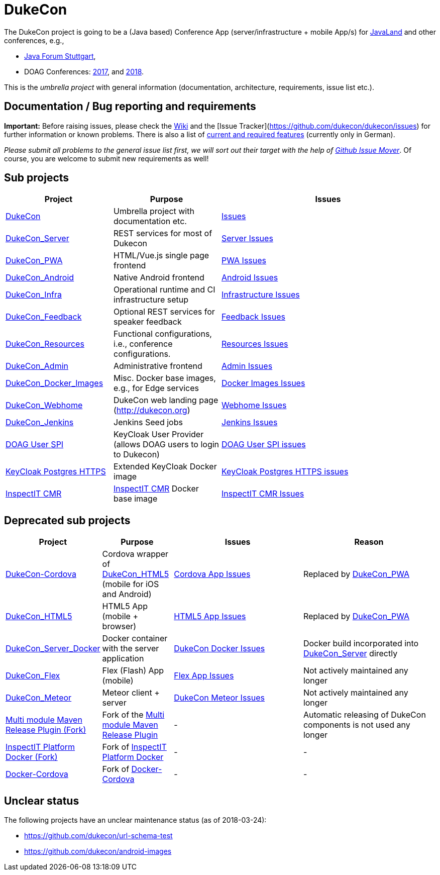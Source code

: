 = DukeCon

The DukeCon project is going to be a (Java based) Conference App (server/infrastructure + mobile App/s) for
http://javaland.eu[JavaLand] and other conferences, e.g., 

* http://java-forum-stuttgart.de[Java Forum Stuttgart],
* DOAG Conferences: http://2017.doag.org[2017], and http://2018.doag.org[2018].

This is the _umbrella project_ with general information (documentation, architecture, requirements, issue list etc.).

== Documentation / Bug reporting and requirements

*Important:* Before raising issues, please check the https://github.com/dukecon/dukecon/wiki[Wiki] and the [Issue
Tracker](https://github.com/dukecon/dukecon/issues) for further information or known problems. There is also a list of
https://github.com/dukecon/dukecon/wiki/Anforderungen[current and required features] (currently only in German).

_Please submit all problems to the general issue list first, we will sort out their target with the help of https://github-issue-mover.appspot.com/[Github Issue Mover]_. Of course, you are welcome to submit new requirements as well!

== Sub projects
[cols="1,1,2", options="header"]
|====
| Project
  | Purpose
  | Issues
| https://github.com/dukecon/dukecon[DukeCon]
  | Umbrella project with documentation etc.
  | https://github.com/dukecon/dukecon/issues[Issues]
| https://github.com/dukecon/dukecon_server[DukeCon_Server]
  | REST services for most of Dukecon
  | https://github.com/dukecon/dukecon_server/issues[Server Issues]
| https://github.com/dukecon/dukecon_pwa[DukeCon_PWA]
  | HTML/Vue.js single page frontend
  | https://github.com/dukecon/dukecon_pwa/issues[PWA Issues]
| https://github.com/dukecon/dukecon_android[DukeCon_Android]
  | Native Android frontend
  | https://github.com/dukecon/dukecon_android/issues[Android Issues]
| https://github.com/dukecon/dukecon_infra[DukeCon_Infra]
  | Operational runtime and CI infrastructure setup
  | https://github.com/dukecon/dukecon_infra/issues[Infrastructure Issues]
| https://github.com/dukecon/dukecon_feedback[DukeCon_Feedback]
  | Optional REST services for speaker feedback
  | https://github.com/dukecon/dukecon_feeback/issues[Feedback Issues]
| https://github.com/dukecon/dukecon_resources[DukeCon_Resources]
  | Functional configurations, i.e., conference configurations.
  | https://github.com/dukecon/dukecon_resources/issues[Resources Issues]
| https://github.com/dukecon/dukecon_admin[DukeCon_Admin]
  | Administrative frontend
  | https://github.com/dukecon/dukecon_admin/issues[Admin Issues]
| https://github.com/dukecon/dukecon_docker_images[DukeCon_Docker_Images]
  | Misc. Docker base images, e.g., for Edge services
  | https://github.com/dukecon/dukecon_docker_images/issues[Docker Images Issues]
| https://github.com/dukecon/dukecon_webhome[DukeCon_Webhome]
  | DukeCon web landing page (http://dukecon.org)
  | https://github.com/dukecon/dukecon_webhome/issues[Webhome Issues]
| https://github.com/dukecon/dukecon_jenkins[DukeCon_Jenkins]
  | Jenkins Seed jobs
  | https://github.com/dukecon/dukecon_jenkins/issues[Jenkins Issues]
| https://github.com/dukecon/doag-user-spi[DOAG User SPI]
  | KeyCloak User Provider (allows DOAG users to login to Dukecon)
  | https://github.com/dukecon/doag-user-spi/issues[DOAG User SPI issues]
| https://github.com/dukecon/keycloak_postgres_https[KeyCloak Postgres HTTPS]
  | Extended KeyCloak Docker image
  | https://github.com/dukecon/keycloak_postgres_https/issues[KeyCloak Postgres HTTPS issues]
| https://github.com/dukecon/inspectit_cmr[InspectIT CMR]
  | http://inspectit.rocks[InspectIT CMR] Docker base image
  | https://github.com/dukecon/inspectit_cmr/issues[InspectIT CMR Issues]
|====

== Deprecated sub projects

[cols="1,1,2,2", options="header"]
|====
| Project 
  | Purpose
  | Issues
  | Reason
| https://github.com/dukecon/dukecon-cordova[DukeCon-Cordova]
  | Cordova wrapper of https://github.com/dukecon/dukecon_html5[DukeCon_HTML5] (mobile for iOS and Android)
  | https://github.com/dukecon/dukecon-cordova/issues[Cordova App Issues]
  | Replaced by https://github.com/dukecon/dukecon_pwa[DukeCon_PWA]
| https://github.com/dukecon/dukecon_html5[DukeCon_HTML5]
  | HTML5 App (mobile + browser)
  | https://github.com/dukecon/dukecon_html5/issues[HTML5 App Issues]
  | Replaced by https://github.com/dukecon/dukecon_pwa[DukeCon_PWA]
| https://github.com/dukecon/dukecon_server_docker[DukeCon_Server_Docker]
  | Docker container with the server application
  | https://github.com/dukecon/dukecon_server_docker/issues[DukeCon Docker Issues]
  | Docker build incorporated into https://github.com/dukecon/dukecon_server[DukeCon_Server] directly
| https://github.com/dukecon/dukecon_flex[DukeCon_Flex]
  | Flex (Flash) App (mobile)
  | https://github.com/dukecon/dukecon_flex/issues[Flex App Issues]
  | Not actively maintained any longer
| https://github.com/dukecon/dukecon_meteor[DukeCon_Meteor]
  | Meteor client + server
  | https://github.com/dukecon/dukecon_meteor/issues[DukeCon Meteor Issues]
  | Not actively maintained any longer
| https://github.com/dukecon/multi-module-maven-release-plugin[Multi module Maven Release Plugin (Fork)]
  | Fork of the https://github.com/danielflower/multi-module-maven-release-plugin[Multi module Maven Release Plugin]
  | -
  | Automatic releasing of DukeCon components is not used any longer
| https://github.com/dukecon/inspectit-platform-docker[InspectIT Platform Docker (Fork)]
  | Fork of https://github.com/ClaudioWaldvogel/inspectit-platform-docker[InspectIT Platform Docker] 
  | -
  | -
| https://github.com/dukecon/docker-cordova[Docker-Cordova]
  | Fork of https://github.com/oren/docker-cordova[Docker-Cordova] 
  | -
  | -
|====

== Unclear status

The following projects have an unclear maintenance status (as of 2018-03-24):

* https://github.com/dukecon/url-schema-test
* https://github.com/dukecon/android-images
